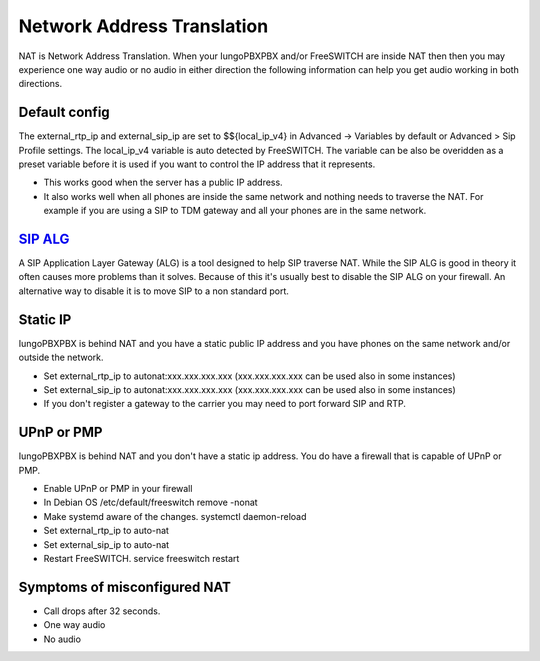 #####
Network Address Translation
#####

NAT is Network Address Translation. When your IungoPBXPBX and/or FreeSWITCH are inside NAT then then you may experience one way audio or no audio in either direction the following information can help you get audio working in both directions.


Default config
^^^^^^^^^^^^^^^
The external_rtp_ip and external_sip_ip are set to $${local_ip_v4} in Advanced -> Variables by default or Advanced > Sip Profile settings. The local_ip_v4 variable is auto detected by FreeSWITCH. The variable can be also be overidden as a preset variable before it is used if you want to control the IP address that it represents.

* This works good when the server has a public IP address.
* It also works well when all phones are inside the same network and nothing needs to traverse the NAT. For example if you are using a SIP to TDM gateway and all your phones are in the same network.


`SIP ALG`_
^^^^^^^^^^^^^^^
A SIP Application Layer Gateway (ALG) is a tool designed to help SIP traverse NAT. While the SIP ALG is good in theory it often causes more problems than it solves. Because of this it's usually best to disable the SIP ALG on your firewall. An alternative way to disable it is to move SIP to a non standard port.


Static IP
^^^^^^^^^^^^^^^
IungoPBXPBX is behind NAT and you have a static public IP address and you have phones on the same network and/or outside the network.

* Set external_rtp_ip to autonat:xxx.xxx.xxx.xxx (xxx.xxx.xxx.xxx can be used also in some instances)
* Set external_sip_ip to autonat:xxx.xxx.xxx.xxx (xxx.xxx.xxx.xxx can be used also in some instances)
* If you don't register a gateway to the carrier you may need to port forward SIP and RTP.


UPnP or PMP
^^^^^^^^^^^^^^^
IungoPBXPBX is behind NAT and you don't have a static ip address. You do have a firewall that is capable of UPnP or PMP.

* Enable UPnP or PMP in your firewall
* In Debian OS /etc/default/freeswitch  remove -nonat
* Make systemd aware of the changes.  systemctl daemon-reload
* Set external_rtp_ip to auto-nat
* Set external_sip_ip to auto-nat
* Restart FreeSWITCH.   service freeswitch restart


Symptoms of misconfigured NAT
^^^^^^^^^^^^^^^^^^^^^^^^^^^^^^

* Call drops after 32 seconds.
* One way audio
* No audio



.. _SIP ALG: http://docs.iungopbx.com/en/latest/firewall/firewall_devices.html#sip-alg

